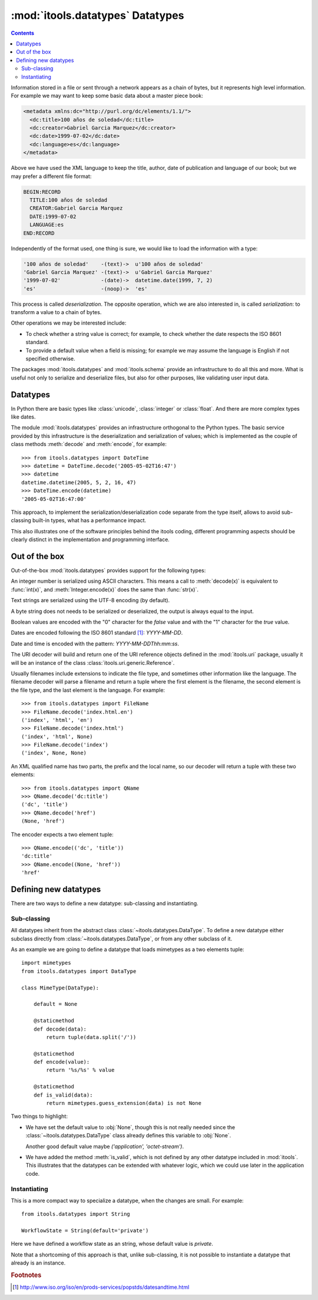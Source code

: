 :mod:`itools.datatypes` Datatypes
*********************************

.. module:: itools.datatypes
   :synopsis: Datatypes

.. index::
   single: Datatypes

.. contents::


Information stored in a file or sent through a network appears as a chain of
bytes, but it represents high level information. For example we may want to
keep some basic data about a master piece book:

.. code-block:: xml

    <metadata xmlns:dc="http://purl.org/dc/elements/1.1/">
      <dc:title>100 años de soledad</dc:title>
      <dc:creator>Gabriel Garcia Marquez</dc:creator>
      <dc:date>1999-07-02</dc:date>
      <dc:language>es</dc:language>
    </metadata>

Above we have used the XML language to keep the title, author, date of
publication and language of our book; but we may prefer a different file
format:

.. code-block:: none

    BEGIN:RECORD
      TITLE:100 años de soledad
      CREATOR:Gabriel Garcia Marquez
      DATE:1999-07-02
      LANGUAGE:es
    END:RECORD

Independently of the format used, one thing is sure, we would like to load the
information with a type:

.. code-block:: none

    '100 años de soledad'    -(text)->  u'100 años de soledad'
    'Gabriel Garcia Marquez' -(text)->  u'Gabriel Garcia Marquez'
    '1999-07-02'             -(date)->  datetime.date(1999, 7, 2)
    'es'                     -(noop)->  'es'

This process is called *deserialization*. The opposite operation, which we are
also interested in, is called *serialization*: to transform a value to a chain
of bytes.

Other operations we may be interested include:

* To check whether a string value is correct; for example, to check whether
  the date respects the ISO 8601 standard.
* To provide a default value when a field is missing; for example we may
  assume the language is English if not specified otherwise.

The packages :mod:`itools.datatypes` and :mod:`itools.schema` provide an
infrastructure to do all this and more. What is useful not only to serialize
and deserialize files, but also for other purposes, like validating user input
data.


Datatypes
=========

In Python there are basic types like :class:`unicode`, :class:`integer` or
:class:`float`. And there are more complex types like dates.

The module :mod:`itools.datatypes` provides an infrastructure orthogonal to
the Python types. The basic service provided by this infrastructure is the
deserialization and serialization of values; which is implemented as the
couple of class methods :meth:`decode` and :meth:`encode`, for example::

    >>> from itools.datatypes import DateTime
    >>> datetime = DateTime.decode('2005-05-02T16:47')
    >>> datetime
    datetime.datetime(2005, 5, 2, 16, 47)
    >>> DateTime.encode(datetime)
    '2005-05-02T16:47:00'

This approach, to implement the serialization/deserialization code separate
from the type itself, allows to avoid sub-classing built-in types, what has a
performance impact.

This also illustrates one of the software principles behind the itools coding,
different programming aspects should be clearly distinct in the implementation
and programming interface.


Out of the box
==============

Out-of-the-box :mod:`itools.datatypes` provides support for the following
types:


.. class:: Integer

    An integer number is serialized using ASCII characters. This means a call
    to :meth:`decode(x)` is equivalent to :func:`int(x)`, and
    :meth:`Integer.encode(x)` does the same than :func:`str(x)`.

.. class:: Unicode

    Text strings are serialized using the UTF-8 encoding (by default).

.. class:: String

    A byte string does not needs to be serialized or deserialized, the output
    is always equal to the input.

.. class:: Boolean

     Boolean values are encoded with the "0" character for the *false* value
     and with the "1" character for the *true* value.

.. class:: Date

    Dates are encoded following the ISO 8601 standard [#datatypes-date]_:
    *YYYY-MM-DD*.

.. class:: DateTime

    Date and time is encoded with the pattern: *YYYY-MM-DDThh:mm:ss*.

.. class:: URI

    The URI decoder will build and return one of the URI reference objects
    defined in the :mod:`itools.uri` package, usually it will be an instance
    of the class :class:`itools.uri.generic.Reference`.

.. class:: FileName

    Usually filenames include extensions to indicate the file type, and
    sometimes other information like the language. The filename decoder will
    parse a filename and return a tuple where the first element is the
    filename, the second element is the file type, and the last element is the
    language. For example::

        >>> from itools.datatypes import FileName
        >>> FileName.decode('index.html.en')
        ('index', 'html', 'en')
        >>> FileName.decode('index.html')
        ('index', 'html', None)
        >>> FileName.decode('index')
        ('index', None, None)

.. class:: QName

    An XML qualified name has two parts, the prefix and the local name, so
    our decoder will return a tuple with these two elements::

        >>> from itools.datatypes import QName
        >>> QName.decode('dc:title')
        ('dc', 'title')
        >>> QName.decode('href')
        (None, 'href')

    The encoder expects a two element tuple::

        >>> QName.encode(('dc', 'title'))
        'dc:title'
        >>> QName.encode((None, 'href'))
        'href'


Defining new datatypes
======================

There are two ways to define a new datatype: sub-classing and instantiating.


Sub-classing
------------

All datatypes inherit from the abstract class
:class:`~itools.datatypes.DataType`. To define a new datatype either subclass
directly from :class:`~itools.datatypes.DataType`, or from any other subclass
of it.

As an example we are going to define a datatype that loads mimetypes as
a two elements tuple::

  import mimetypes
  from itools.datatypes import DataType

  class MimeType(DataType):

      default = None

      @staticmethod
      def decode(data):
          return tuple(data.split('/'))

      @staticmethod
      def encode(value):
          return '%s/%s' % value

      @staticmethod
      def is_valid(data):
          return mimetypes.guess_extension(data) is not None

Two things to highlight:

* We have set the default value to :obj:`None`, though this is not really
  needed since the :class:`~itools.datatypes.DataType` class already defines
  this variable to :obj:`None`.

  Another good default value maybe *('application', 'octet-stream')*.

* We have added the method :meth:`is_valid`, which is not defined by any other
  datatype included in :mod:`itools`. This illustrates that the datatypes can
  be extended with whatever logic, which we could use later in the application
  code.


Instantiating
-------------

This is a more compact way to specialize a datatype, when the changes are
small. For example::

  from itools.datatypes import String

  WorkflowState = String(default='private')

Here we have defined a workflow state as an string, whose default value is
*private*.

Note that a shortcoming of this approach is that, unlike sub-classing, it is
not possible to instantiate a datatype that already is an instance.


.. rubric:: Footnotes

.. [#datatypes-date] http://www.iso.org/iso/en/prods-services/popstds/datesandtime.html

